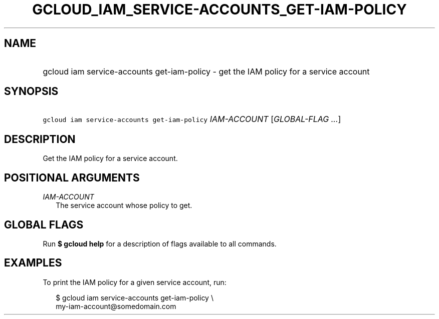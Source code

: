 
.TH "GCLOUD_IAM_SERVICE\-ACCOUNTS_GET\-IAM\-POLICY" 1



.SH "NAME"
.HP
gcloud iam service\-accounts get\-iam\-policy \- get the IAM policy for a service account



.SH "SYNOPSIS"
.HP
\f5gcloud iam service\-accounts get\-iam\-policy\fR \fIIAM\-ACCOUNT\fR [\fIGLOBAL\-FLAG\ ...\fR]


.SH "DESCRIPTION"

Get the IAM policy for a service account.



.SH "POSITIONAL ARGUMENTS"

\fIIAM\-ACCOUNT\fR
.RS 2m
The service account whose policy to get.


.RE

.SH "GLOBAL FLAGS"

Run \fB$ gcloud help\fR for a description of flags available to all commands.



.SH "EXAMPLES"

To print the IAM policy for a given service account, run:

.RS 2m
$ gcloud iam service\-accounts get\-iam\-policy \e
    my\-iam\-account@somedomain.com
.RE
